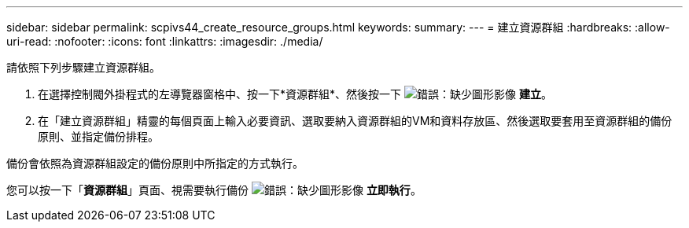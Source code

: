 ---
sidebar: sidebar 
permalink: scpivs44_create_resource_groups.html 
keywords:  
summary:  
---
= 建立資源群組
:hardbreaks:
:allow-uri-read: 
:nofooter: 
:icons: font
:linkattrs: 
:imagesdir: ./media/


[role="lead"]
請依照下列步驟建立資源群組。

. 在選擇控制閥外掛程式的左導覽器窗格中、按一下*資源群組*、然後按一下 image:scpivs44_image6.png["錯誤：缺少圖形影像"] *建立*。
. 在「建立資源群組」精靈的每個頁面上輸入必要資訊、選取要納入資源群組的VM和資料存放區、然後選取要套用至資源群組的備份原則、並指定備份排程。


備份會依照為資源群組設定的備份原則中所指定的方式執行。

您可以按一下「*資源群組*」頁面、視需要執行備份 image:scpivs44_image38.png["錯誤：缺少圖形影像"] *立即執行*。
